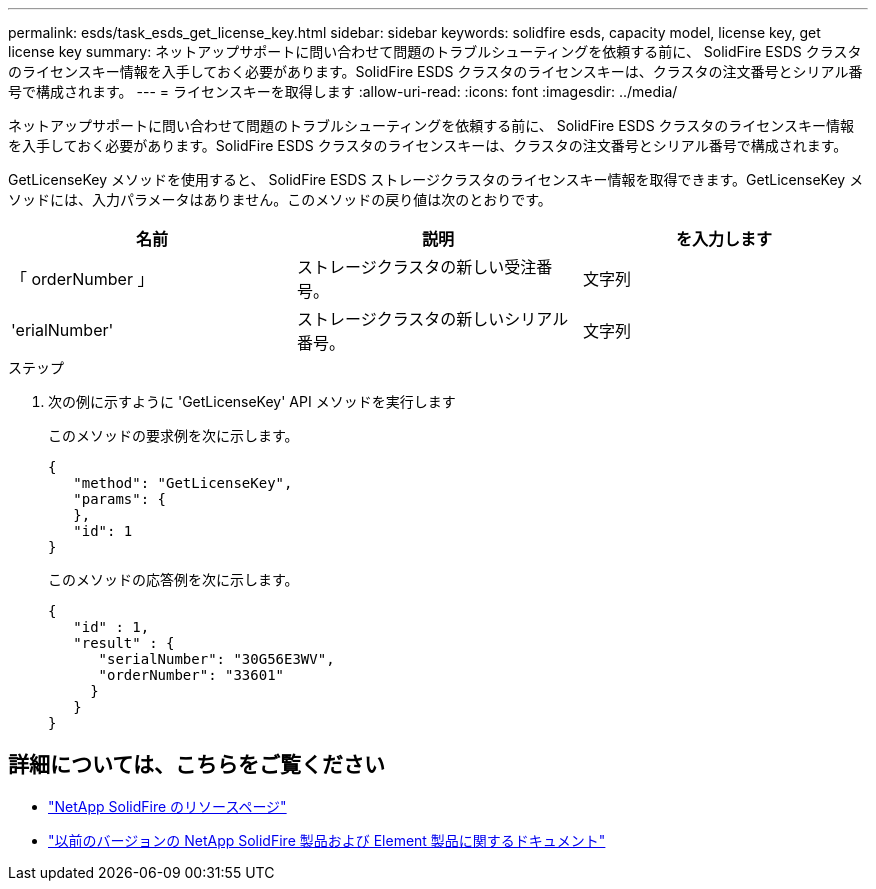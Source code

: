 ---
permalink: esds/task_esds_get_license_key.html 
sidebar: sidebar 
keywords: solidfire esds, capacity model, license key, get license key 
summary: ネットアップサポートに問い合わせて問題のトラブルシューティングを依頼する前に、 SolidFire ESDS クラスタのライセンスキー情報を入手しておく必要があります。SolidFire ESDS クラスタのライセンスキーは、クラスタの注文番号とシリアル番号で構成されます。 
---
= ライセンスキーを取得します
:allow-uri-read: 
:icons: font
:imagesdir: ../media/


[role="lead"]
ネットアップサポートに問い合わせて問題のトラブルシューティングを依頼する前に、 SolidFire ESDS クラスタのライセンスキー情報を入手しておく必要があります。SolidFire ESDS クラスタのライセンスキーは、クラスタの注文番号とシリアル番号で構成されます。

GetLicenseKey メソッドを使用すると、 SolidFire ESDS ストレージクラスタのライセンスキー情報を取得できます。GetLicenseKey メソッドには、入力パラメータはありません。このメソッドの戻り値は次のとおりです。

[cols="3*"]
|===
| 名前 | 説明 | を入力します 


 a| 
「 orderNumber 」
 a| 
ストレージクラスタの新しい受注番号。
 a| 
文字列



 a| 
'erialNumber'
 a| 
ストレージクラスタの新しいシリアル番号。
 a| 
文字列

|===
.ステップ
. 次の例に示すように 'GetLicenseKey' API メソッドを実行します
+
このメソッドの要求例を次に示します。

+
[listing]
----

{
   "method": "GetLicenseKey",
   "params": {
   },
   "id": 1
}
----
+
このメソッドの応答例を次に示します。

+
[listing]
----

{
   "id" : 1,
   "result" : {
      "serialNumber": "30G56E3WV",
      "orderNumber": "33601"
     }
   }
}
----




== 詳細については、こちらをご覧ください

* https://www.netapp.com/data-storage/solidfire/documentation/["NetApp SolidFire のリソースページ"^]
* https://docs.netapp.com/sfe-122/topic/com.netapp.ndc.sfe-vers/GUID-B1944B0E-B335-4E0B-B9F1-E960BF32AE56.html["以前のバージョンの NetApp SolidFire 製品および Element 製品に関するドキュメント"^]

